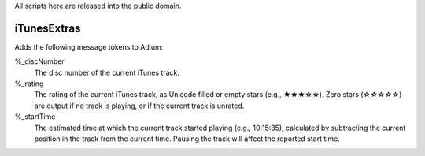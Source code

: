 All scripts here are released into the public domain.

============
iTunesExtras
============

Adds the following message tokens to Adium:

%_discNumber
    The disc number of the current iTunes track.

%_rating
    The rating of the current iTunes track, as Unicode filled or empty stars 
    (e.g., ★★★☆☆).  Zero stars (☆☆☆☆☆) are output if no track is playing, or if 
    the current track is unrated.

%_startTime
    The estimated time at which the current track started playing (e.g., 
    10:15:35), calculated by subtracting the current position in the track from 
    the current time.  Pausing the track will affect the reported start time.
